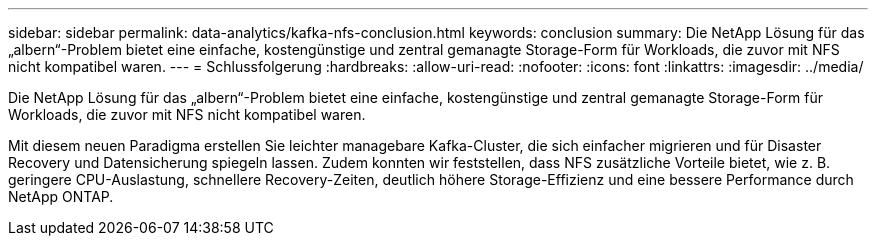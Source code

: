 ---
sidebar: sidebar 
permalink: data-analytics/kafka-nfs-conclusion.html 
keywords: conclusion 
summary: Die NetApp Lösung für das „albern“-Problem bietet eine einfache, kostengünstige und zentral gemanagte Storage-Form für Workloads, die zuvor mit NFS nicht kompatibel waren. 
---
= Schlussfolgerung
:hardbreaks:
:allow-uri-read: 
:nofooter: 
:icons: font
:linkattrs: 
:imagesdir: ../media/


[role="lead"]
Die NetApp Lösung für das „albern“-Problem bietet eine einfache, kostengünstige und zentral gemanagte Storage-Form für Workloads, die zuvor mit NFS nicht kompatibel waren.

Mit diesem neuen Paradigma erstellen Sie leichter managebare Kafka-Cluster, die sich einfacher migrieren und für Disaster Recovery und Datensicherung spiegeln lassen.
Zudem konnten wir feststellen, dass NFS zusätzliche Vorteile bietet, wie z. B. geringere CPU-Auslastung, schnellere Recovery-Zeiten, deutlich höhere Storage-Effizienz und eine bessere Performance durch NetApp ONTAP.
